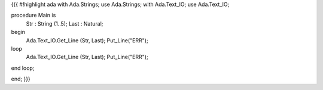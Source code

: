 {{{
#!highlight ada
with Ada.Strings;
use  Ada.Strings;
with Ada.Text_IO;
use  Ada.Text_IO;
 
procedure Main is
  Str  : String (1..5);
  Last : Natural;
begin
  Ada.Text_IO.Get_Line (Str, Last);
  Put_Line("ERR");

loop
  Ada.Text_IO.Get_Line (Str, Last);
  Put_Line("ERR");
end loop;

end;
}}}

